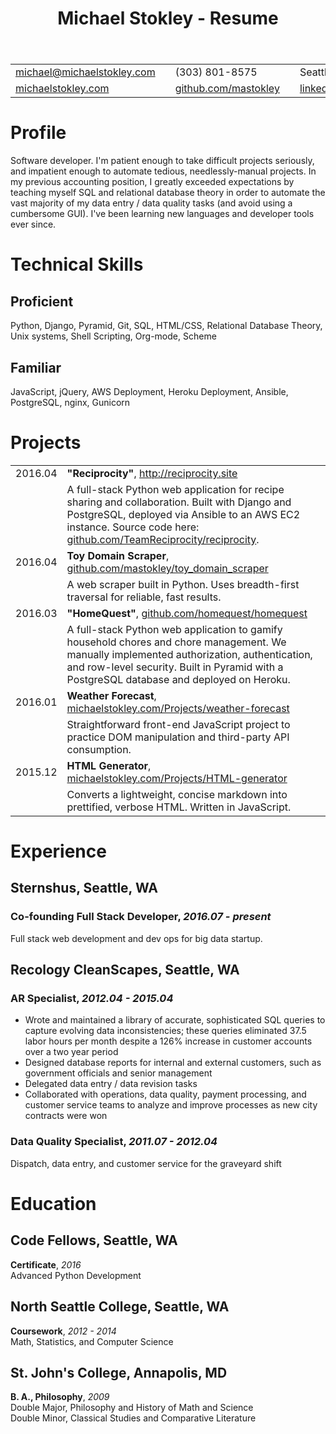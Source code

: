 #+HTML_LINK_HOME: ../index.html
#+OPTIONS: toc:nil num:nil H:5 ':t title:t date:nil author:nil ^:nil
#+HTML_HEAD: <link href="../css/solarized-dark.css" rel="stylesheet" />
#+TITLE: Michael Stokley - Resume

#+ATTR_HTML: :align center :border 0 :rules none
| [[mailto:michael@michaelstokley.com][michael@michaelstokley.com]] |   | (303) 801-8575       |   | Seattle, WA               |
| [[http://michaelstokley.com][michaelstokley.com]]         |   | [[https://github.com/mastokley][github.com/mastokley]] |   | [[https://linkedin.com/in/mastokley][linkedin.com/in/mastokley]] |

* Profile
Software developer. I'm patient enough to take difficult projects seriously, and impatient enough to automate tedious, needlessly-manual projects. In my previous accounting position, I greatly exceeded expectations by teaching myself SQL and relational database theory in order to automate the vast majority of my data entry / data quality tasks (and avoid using a cumbersome GUI). I've been learning new languages and developer tools ever since.

* Technical Skills
** Proficient
Python, Django, Pyramid, Git, SQL, HTML/CSS, Relational Database Theory, Unix systems, Shell Scripting, Org-mode, Scheme

** Familiar
JavaScript, jQuery, AWS Deployment, Heroku Deployment, Ansible, PostgreSQL, nginx, Gunicorn

* Projects
#+ATTR_HTML: :border 0 :rules none
| 2016.04 | *\quot{}Reciprocity\quot{}*, http://reciprocity.site                                                                                                                                                                                    |
|         | A full-stack Python web application for recipe sharing and collaboration. Built with Django and PostgreSQL, deployed via Ansible to an AWS EC2 instance. Source code here: [[https://github.com/TeamReciprocity/reciprocity][github.com/TeamReciprocity/reciprocity]].                      |
| 2016.04 | *Toy Domain Scraper*, [[https://github.com/mastokley/toy_domain_scraper][github.com/mastokley/toy_domain_scraper]]                                                                                                                                                                           |
|         | A web scraper built in Python. Uses breadth-first traversal for reliable, fast results.                                                                                                                                                 |
| 2016.03 | *\quot{}HomeQuest\quot{}*, [[https://github.com/homequest/homequest][github.com/homequest/homequest]]                                                                                                                                                                               |
|         | A full-stack Python web application to gamify household chores and chore management. We manually implemented authorization, authentication, and row-level security. Built in Pyramid with a PostgreSQL database and deployed on Heroku. |
| 2016.01 | *Weather Forecast*, [[http://michaelstokley.com/Projects/weather-forecast][michaelstokley.com/Projects/weather-forecast]]                                                                                                                                                                        |
|         | Straightforward front-end JavaScript project to practice DOM manipulation and third-party API consumption.                                                                                                                              |
| 2015.12 | *HTML Generator*, [[https://michaelstokley.com/Projects/HTML-generator][michaelstokley.com/Projects/HTML-generator]]                                                                                                                                                                            |
|         | Converts a lightweight, concise markdown into prettified, verbose HTML. Written in JavaScript.                                                                                                                                          |
* Experience
** Sternshus, Seattle, WA
*** Co-founding Full Stack Developer, /2016.07 - present/
Full stack web development and dev ops for big data startup.

** Recology CleanScapes, Seattle, WA
*** AR Specialist, /2012.04 - 2015.04/
- Wrote and maintained a library of accurate, sophisticated SQL queries to capture evolving data inconsistencies; these queries eliminated 37.5 labor hours per month despite a 126% increase in customer accounts over a two year period
- Designed database reports for internal and external customers, such as government officials and senior management
- Delegated data entry / data revision tasks
- Collaborated with operations, data quality, payment processing, and customer service teams to analyze and improve processes as new city contracts were won
# - Oversaw and coordinated all billing and collections activities
# - Closed the month on a deadline

*** Data Quality Specialist, /2011.07 - 2012.04/
Dispatch, data entry, and customer service for the graveyard shift
# - Reviewed truck video for misses and accidents
# - Illegal dumping reporting for SPU
# - Various clerical, reporting, and recordkeeping duties
# ** Kojen English Language School in Taipei, Taiwan
# *** ESL Teacher, /2009.10 - 2010.10/
# /Taught high-intensity ESL classes for students aged 5 - 18/
# - Resolved classroom conflicts
# - Planned lessons and coordinated lesson plans with co-teachers
# - Prepared end-of-class student grade reports

* Education
** Code Fellows, Seattle, WA
*Certificate*, /2016/ \\
Advanced Python Development

** North Seattle College, Seattle, WA
*Coursework*, /2012 - 2014/ \\
Math, Statistics, and Computer Science

** St. John's College, Annapolis, MD
*B. A., Philosophy*, /2009/ \\
Double Major, Philosophy and History of Math and Science \\
Double Minor, Classical Studies and Comparative Literature
